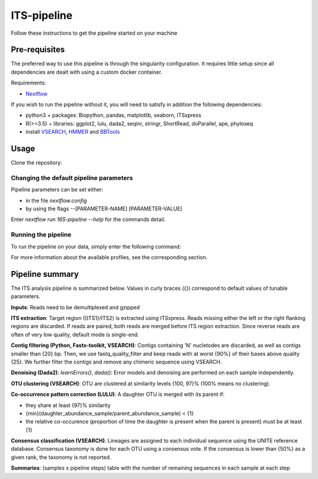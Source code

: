 ITS-pipeline
============

Follow these instructions to get the pipeline started on your machine

Pre-requisites
--------------

The preferred way to use this pipeline is through the singularity configuration. It requires little setup since all dependencies are dealt with using a custom docker container.

Requirements:

- `Nextflow <https://www.nextflow.io/docs/latest/getstarted.html>`_

If you wish to run the pipeline without it, you will need to satisfy in addition the following dependencies:

- python3 + packages: Biopython, pandas, matplotlib, seaborn, ITSxpress
- R(>=3.5) + libraries: ggplot2, lulu, dada2, seqinr, stringr, ShortRead, doParallel, ape, phyloseq
- install `VSEARCH <https://github.com/torognes/vsearch/releases>`_, `HMMER <http://eddylab.org/software/hmmer>`_ and `BBTools <https://sourceforge.net/projects/bbmap>`_

Usage
-----

Clone the repository:

.. code-block:: bash
    git clone https://github.com/hawaiidatascience/nextflow_cmaiki.git
    cd nextflow_cmaiki/metagenomics-pipelines

Changing the default pipeline parameters
^^^^^^^^^^^^^^^^^^^^^^^^^^^^^^^^^^^^^^^^

Pipeline parameters can be set either:

- in the file `nextflow.config`
- by using the flags --[PARAMETER-NAME] [PARAMETER-VALUE]

Enter `nextflow run 16S-pipeline --help` for the commands detail.

Running the pipeline
^^^^^^^^^^^^^^^^^^^^

To run the pipeline on your data, simply enter the following command:

.. code-block:: bash
    nextflow run ITS-pipeline -profile CONFIG --reads "PATH_TO_READS/GLOB_PATTERN"

For more information about the available profiles, see the corresponding section.

Pipeline summary
----------------

The ITS analysis pipeline is summarized below. Values in curly braces ({}) correspond to default values of tunable parameters.

**Inputs**: 
Reads need to be demultiplexed and gzipped

**ITS extraction**: 
Target region ({ITS1}/ITS2) is extracted using ITSxpress. Reads missing either the left or the right flanking regions are discarded. If reads are paired, both reads are merged before ITS region extraction. Since reverse reads are often of very low quality, default mode is single-end.

**Contig filtering (Python, Fastx-toolkit, VSEARCH)**: 
Contigs containing 'N' nucletodes are discarded, as well as contigs smaller than {20} bp. Then, we use fastq_quality_filter and keep reads with at worst {90%} of their bases above quality {25}. We further filter the contigs and remove any chimeric sequence using VSEARCH.

**Denoising (Dada2)**: 
`learnErrors()`, `dada()`: Error models and denoising are performed on each sample independently.

**OTU clustering (VSEARCH)**: 
OTU are clustered at similarity levels {100, 97}% (100% means no clustering).

**Co-occurrence pattern correction (LULU)**: 
A daughter OTU is merged with its parent if:

* they share at least {97}% similarity
* {min}(daughter\_abundance\_sample/parent\_abundance\_sample) < {1}
* the relative co-occurence (proportion of time the daughter is present when the parent is present) must be at least {1}

**Consensus classification (VSEARCH)**: 
Lineages are assigned to each individual sequence using the UNITE reference database. Consensus taxonomy is done for each OTU using a consensus vote. If the consensus is lower than {50%} as a given rank, the taxonomy is not reported.

**Summaries**: 
(samples x pipeline steps) table with the number of remaining sequences in each sample at each step
